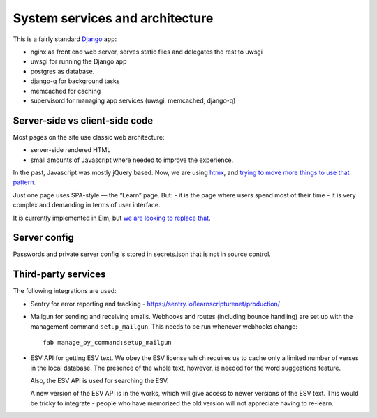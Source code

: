==================================
 System services and architecture
==================================

This is a fairly standard `Django <https://www.djangoproject.com/>`_ app:

* nginx as front end web server, serves static files and delegates the rest to uwsgi
* uwsgi for running the Django app
* postgres as database.
* django-q for background tasks
* memcached for caching
* supervisord for managing app services (uwsgi, memcached, django-q)


Server-side vs client-side code
===============================

Most pages on the site use classic web architecture:

* server-side rendered HTML
* small amounts of Javascript where needed to improve the experience.

In the past, Javascript was mostly jQuery based. Now, we are using `htmx
<htmx.org>`_, and `trying to move more things to use that pattern
<https://gitlab.com/learnscripture/learnscripture.net/-/issues/182>`_.

Just one page uses SPA-style — the “Learn” page. But:
- it is the page where users spend most of their time
- it is very complex and demanding in terms of user interface.

It is currently implemented in Elm, but `we are looking to replace that
<https://gitlab.com/learnscripture/learnscripture.net/-/issues/181>`_.


Server config
=============

Passwords and private server config is stored in secrets.json that is not in
source control.

Third-party services
====================

The following integrations are used:

* Sentry for error reporting and tracking - https://sentry.io/learnscripturenet/production/

* Mailgun for sending and receiving emails. Webhooks and routes (including
  bounce handling) are set up with the management command ``setup_mailgun``.
  This needs to be run whenever webhooks change::

    fab manage_py_command:setup_mailgun

* ESV API for getting ESV text. We obey the ESV license which requires
  us to cache only a limited number of verses in the local database.
  The presence of the whole text, however, is needed for the word
  suggestions feature.

  Also, the ESV API is used for searching the ESV.

  A new version of the ESV API is in the works, which will give access to newer
  versions of the ESV text. This would be tricky to integrate - people who
  have memorized the old version will not appreciate having to re-learn.
